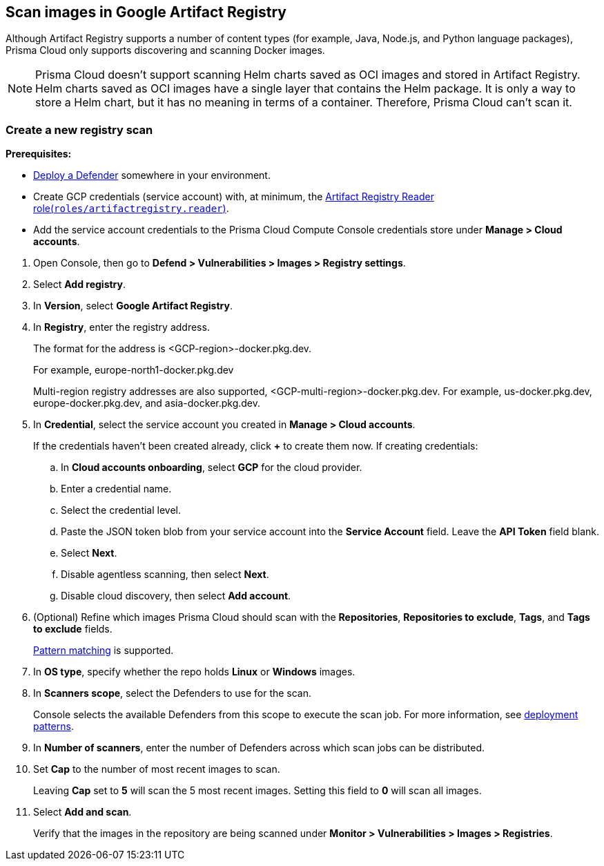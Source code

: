 == Scan images in Google Artifact Registry

Although Artifact Registry supports a number of content types (for example, Java, Node.js, and Python language packages), Prisma Cloud only supports discovering and scanning Docker images.

NOTE: Prisma Cloud doesn't support scanning Helm charts saved as OCI images and stored in Artifact Registry.
Helm charts saved as OCI images have a single layer that contains the Helm package.
It is only a way to store a Helm chart, but it has no meaning in terms of a container.
Therefore, Prisma Cloud can't scan it.

[.task]
=== Create a new registry scan

*Prerequisites:*

* xref:../../install/deploy-defender/defender-types.adoc[Deploy a Defender] somewhere in your environment.

* Create GCP credentials (service account) with, at minimum, the https://cloud.google.com/artifact-registry/docs/access-control#roles[Artifact Registry Reader role(`roles/artifactregistry.reader`)].

* Add the service account credentials to the Prisma Cloud Compute Console credentials store under *Manage > Cloud accounts*.

[.procedure]
. Open Console, then go to *Defend > Vulnerabilities > Images > Registry settings*.

. Select *Add registry*.

. In *Version*, select *Google Artifact Registry*. 

. In *Registry*, enter the registry address.
+
The format for the address is <GCP-region>-docker.pkg.dev.
+
For example, europe-north1-docker.pkg.dev
+
Multi-region registry addresses are also supported, <GCP-multi-region>-docker.pkg.dev.
For example, us-docker.pkg.dev, europe-docker.pkg.dev, and asia-docker.pkg.dev.

. In *Credential*, select the service account you created in *Manage > Cloud accounts*.
+
If the credentials haven't been created already, click *+* to create them now.
If creating credentials:

.. In *Cloud accounts onboarding*, select *GCP* for the cloud provider.

.. Enter a credential name.

.. Select the credential level.

.. Paste the JSON token blob from your service account into the *Service Account* field.
Leave the *API Token* field blank.

.. Select *Next*.

.. Disable agentless scanning, then select *Next*.

.. Disable cloud discovery, then select *Add account*.

. (Optional) Refine which images Prisma Cloud should scan with the *Repositories*, *Repositories to exclude*, *Tags*, and *Tags to exclude* fields.
+
xref:../../configure/rule-ordering-pattern-matching.adoc[Pattern matching] is supported.

. In *OS type*, specify whether the repo holds *Linux* or *Windows* images.

. In *Scanners scope*, select the Defenders to use for the scan.
+
Console selects the available Defenders from this scope to execute the scan job.
For more information, see xref:../../vulnerability-management/registry-scanning/configure-registry-scanning.adoc#_deployment_patterns[deployment patterns].

. In *Number of scanners*, enter the number of Defenders across which scan jobs can be distributed.

. Set *Cap* to the number of most recent images to scan.
+
Leaving *Cap* set to *5* will scan the 5 most recent images.
Setting this field to *0* will scan all images.

. Select *Add and scan*.
+
Verify that the images in the repository are being scanned under *Monitor > Vulnerabilities > Images > Registries*.
